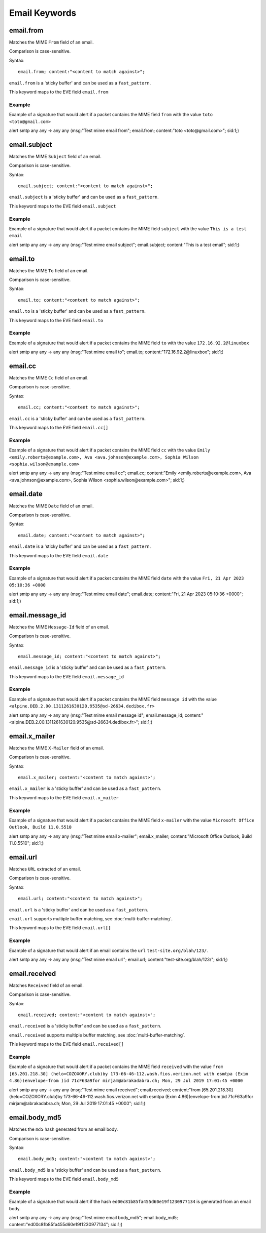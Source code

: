 Email Keywords
==============

.. role:: example-rule-emphasis

email.from
----------

Matches the MIME ``From`` field of an email.

Comparison is case-sensitive.

Syntax::

 email.from; content:"<content to match against>";

``email.from`` is a 'sticky buffer' and can be used as a ``fast_pattern``.

This keyword maps to the EVE field ``email.from``

Example
^^^^^^^

Example of a signature that would alert if a packet contains the MIME field ``from`` with the value ``toto <toto@gmail.com>``

.. container:: example-rule

  alert smtp any any -> any any (msg:"Test mime email from"; :example-rule-emphasis:`email.from; content:"toto <toto@gmail.com>";` sid:1;)

email.subject
-------------

Matches the MIME ``Subject`` field of an email.

Comparison is case-sensitive.

Syntax::

 email.subject; content:"<content to match against>";

``email.subject`` is a 'sticky buffer' and can be used as a ``fast_pattern``.

This keyword maps to the EVE field ``email.subject``

Example
^^^^^^^

Example of a signature that would alert if a packet contains the MIME field ``subject`` with the value ``This is a test email``

.. container:: example-rule

  alert smtp any any -> any any (msg:"Test mime email subject"; :example-rule-emphasis:`email.subject; content:"This is a test email";` sid:1;)

email.to
--------

Matches the MIME ``To`` field of an email.

Comparison is case-sensitive.

Syntax::

 email.to; content:"<content to match against>";

``email.to`` is a 'sticky buffer' and can be used as a ``fast_pattern``.

This keyword maps to the EVE field ``email.to``

Example
^^^^^^^

Example of a signature that would alert if a packet contains the MIME field ``to`` with the value ``172.16.92.2@linuxbox``

.. container:: example-rule

  alert smtp any any -> any any (msg:"Test mime email to"; :example-rule-emphasis:`email.to; content:"172.16.92.2@linuxbox";` sid:1;)

email.cc
--------

Matches the MIME ``Cc`` field of an email.

Comparison is case-sensitive.

Syntax::

 email.cc; content:"<content to match against>";

``email.cc`` is a 'sticky buffer' and can be used as a ``fast_pattern``.

This keyword maps to the EVE field ``email.cc[]``

Example
^^^^^^^

Example of a signature that would alert if a packet contains the MIME field ``cc`` with the value ``Emily <emily.roberts@example.com>, Ava <ava.johnson@example.com>, Sophia Wilson <sophia.wilson@example.com>``

.. container:: example-rule

  alert smtp any any -> any any (msg:"Test mime email cc"; :example-rule-emphasis:`email.cc; content:"Emily <emily.roberts@example.com>, Ava <ava.johnson@example.com>, Sophia Wilson <sophia.wilson@example.com>";` sid:1;)

email.date
----------

Matches the MIME ``Date`` field of an email.

Comparison is case-sensitive.

Syntax::

 email.date; content:"<content to match against>";

``email.date`` is a 'sticky buffer' and can be used as a ``fast_pattern``.

This keyword maps to the EVE field ``email.date``

Example
^^^^^^^

Example of a signature that would alert if a packet contains the MIME field ``date`` with the value ``Fri, 21 Apr 2023 05:10:36 +0000``

.. container:: example-rule

  alert smtp any any -> any any (msg:"Test mime email date"; :example-rule-emphasis:`email.date; content:"Fri, 21 Apr 2023 05:10:36 +0000";` sid:1;)

email.message_id
----------------

Matches the MIME ``Message-Id`` field of an email.

Comparison is case-sensitive.

Syntax::

 email.message_id; content:"<content to match against>";

``email.message_id`` is a 'sticky buffer' and can be used as a ``fast_pattern``.

This keyword maps to the EVE field ``email.message_id``

Example
^^^^^^^

Example of a signature that would alert if a packet contains the MIME field ``message id`` with the value ``<alpine.DEB.2.00.1311261630120.9535@sd-26634.dedibox.fr>``

.. container:: example-rule

  alert smtp any any -> any any (msg:"Test mime email message id"; :example-rule-emphasis:`email.message_id; content:"<alpine.DEB.2.00.1311261630120.9535@sd-26634.dedibox.fr>";` sid:1;)

email.x_mailer
--------------

Matches the MIME ``X-Mailer`` field of an email.

Comparison is case-sensitive.

Syntax::

 email.x_mailer; content:"<content to match against>";

``email.x_mailer`` is a 'sticky buffer' and can be used as a ``fast_pattern``.

This keyword maps to the EVE field ``email.x_mailer``

Example
^^^^^^^

Example of a signature that would alert if a packet contains the MIME field ``x-mailer`` with the value ``Microsoft Office Outlook, Build 11.0.5510``

.. container:: example-rule

  alert smtp any any -> any any (msg:"Test mime email x-mailer"; :example-rule-emphasis:`email.x_mailer; content:"Microsoft Office Outlook, Build 11.0.5510";` sid:1;)

email.url
---------

Matches ``URL`` extracted of an email.

Comparison is case-sensitive.

Syntax::

 email.url; content:"<content to match against>";

``email.url`` is a 'sticky buffer' and can be used as a ``fast_pattern``.

``email.url`` supports multiple buffer matching, see :doc:`multi-buffer-matching`.

This keyword maps to the EVE field ``email.url[]``

Example
^^^^^^^

Example of a signature that would alert if an email contains the ``url`` ``test-site.org/blah/123/``.

.. container:: example-rule

  alert smtp any any -> any any (msg:"Test mime email url"; :example-rule-emphasis:`email.url; content:"test-site.org/blah/123/";` sid:1;)

email.received
--------------

Matches ``Received`` field of an email.

Comparison is case-sensitive.

Syntax::

 email.received; content:"<content to match against>";

``email.received`` is a 'sticky buffer' and can be used as a ``fast_pattern``.

``email.received`` supports multiple buffer matching, see :doc:`multi-buffer-matching`.

This keyword maps to the EVE field ``email.received[]``

Example
^^^^^^^

Example of a signature that would alert if a packet contains the MIME field ``received`` with the value ``from [65.201.218.30] (helo=COZOXORY.club)by 173-66-46-112.wash.fios.verizon.net with esmtpa (Exim 4.86)(envelope-from )id 71cF63a9for mirjam@abrakadabra.ch; Mon, 29 Jul 2019 17:01:45 +0000``

.. container:: example-rule

  alert smtp any any -> any any (msg:"Test mime email received"; :example-rule-emphasis:`email.received; content:"from [65.201.218.30] (helo=COZOXORY.club)by 173-66-46-112.wash.fios.verizon.net with esmtpa (Exim 4.86)(envelope-from )id 71cF63a9for mirjam@abrakadabra.ch\; Mon, 29 Jul 2019 17:01:45 +0000";` sid:1;)

email.body_md5
--------------

Matches the ``md5`` hash generated from an email body.

Comparison is case-sensitive.

Syntax::

 email.body_md5; content:"<content to match against>";

``email.body_md5`` is a 'sticky buffer' and can be used as a ``fast_pattern``.

This keyword maps to the EVE field ``email.body_md5``

Example
^^^^^^^

Example of a signature that would alert if the hash ``ed00c81b85fa455d60e19f1230977134`` is generated from an email body.

.. container:: example-rule

  alert smtp any any -> any any (msg:"Test mime email body_md5"; :example-rule-emphasis:`email.body_md5; content:"ed00c81b85fa455d60e19f1230977134";` sid:1;)
